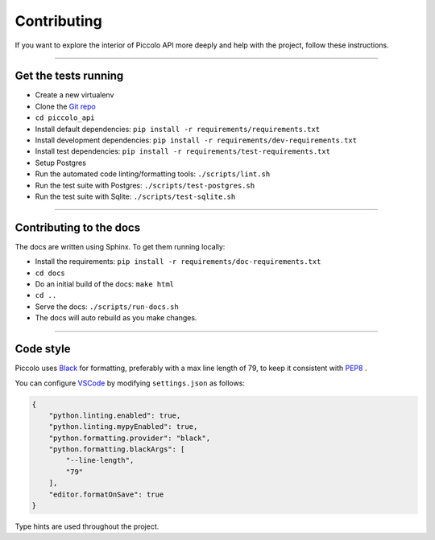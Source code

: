 .. _Contributing:

Contributing
============

If you want to explore the interior of Piccolo API more deeply and help with the project, follow these instructions.

-------------------------------------------------------------------------------

Get the tests running
---------------------

* Create a new virtualenv
* Clone the `Git repo <https://github.com/piccolo-orm/piccolo_api>`_
* ``cd piccolo_api``
* Install default dependencies: ``pip install -r requirements/requirements.txt``
* Install development dependencies: ``pip install -r requirements/dev-requirements.txt``
* Install test dependencies: ``pip install -r requirements/test-requirements.txt``
* Setup Postgres
* Run the automated code linting/formatting tools: ``./scripts/lint.sh``
* Run the test suite with Postgres: ``./scripts/test-postgres.sh``
* Run the test suite with Sqlite: ``./scripts/test-sqlite.sh``

-------------------------------------------------------------------------------

Contributing to the docs
------------------------

The docs are written using Sphinx. To get them running locally:

* Install the requirements: ``pip install -r requirements/doc-requirements.txt``
* ``cd docs``
* Do an initial build of the docs: ``make html``
* ``cd ..``
* Serve the docs: ``./scripts/run-docs.sh``
* The docs will auto rebuild as you make changes.

-------------------------------------------------------------------------------

Code style
----------

Piccolo uses `Black <https://black.readthedocs.io/en/stable/>`_  for
formatting, preferably with a max line length of 79, to keep it consistent
with `PEP8 <https://www.python.org/dev/peps/pep-0008/>`_ .

You can configure `VSCode <https://code.visualstudio.com/>`_ by modifying
``settings.json`` as follows:

.. code-block:: json

    {
        "python.linting.enabled": true,
        "python.linting.mypyEnabled": true,
        "python.formatting.provider": "black",
        "python.formatting.blackArgs": [
            "--line-length",
            "79"
        ],
        "editor.formatOnSave": true
    }

Type hints are used throughout the project.
